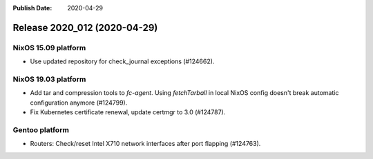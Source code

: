 :Publish Date: 2020-04-29

Release 2020_012 (2020-04-29)
-----------------------------

NixOS 15.09 platform
^^^^^^^^^^^^^^^^^^^^

* Use updated repository for check_journal exceptions (#124662).


NixOS 19.03 platform
^^^^^^^^^^^^^^^^^^^^

* Add tar and compression tools to `fc-agent`. Using `fetchTarball` in local
  NixOS config doesn't break automatic configuration anymore (#124799).
* Fix Kubernetes certificate renewal, update certmgr to 3.0 (#124787).


Gentoo platform
^^^^^^^^^^^^^^^

* Routers: Check/reset Intel X710 network interfaces after port flapping
  (#124763).


.. vim: set spell spelllang=en:
